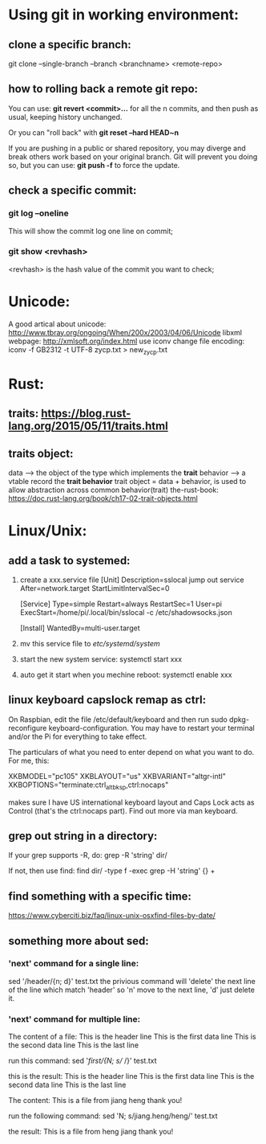 * Using git in working environment:
** clone a specific branch:
   git clone --single-branch --branch <branchname> <remote-repo>
** how to rolling back a remote git repo:
   You can use:
                 *git revert <commit>…*
   for all the n commits, and then push as usual, 
   keeping history unchanged.

   Or you can "roll back" with 
                 *git reset --hard HEAD~n*
   
   If you are pushing in a public or shared repository, 
   you may diverge and break others work based on your 
   original branch. Git will prevent you doing so, but 
   you can use:
                 *git push -f* 
   to force the update.

** check a specific commit:
*** git log --oneline
    This will show the commit log one line on commit;
*** git show <revhash>
    <revhash> is the hash value of the commit you want to check;
* Unicode:
   A good artical about unicode: http://www.tbray.org/ongoing/When/200x/2003/04/06/Unicode
   libxml webpage: http://xmlsoft.org/index.html
   use iconv change file encoding: iconv -f GB2312 -t UTF-8 zycp.txt > new_zycp.txt
* Rust:
** traits: https://blog.rust-lang.org/2015/05/11/traits.html
** traits object: 
   data     --> the object of the type which implements the *trait*
   behavior --> a vtable record the *trait behavior*
   trait object = data + behavior, is used to allow abstraction across common behavior(trait)
   the-rust-book: https://doc.rust-lang.org/book/ch17-02-trait-objects.html
* Linux/Unix:
** add a task to systemed:
1. create a xxx.service file
   [Unit]
   Description=sslocal jump out service
   After=network.target
   StartLimitIntervalSec=0

   [Service]
   Type=simple
   Restart=always
   RestartSec=1
   User=pi
   ExecStart=/home/pi/.local/bin/sslocal -c /etc/shadowsocks.json

   [Install]
   WantedBy=multi-user.target

2. mv this service file to /etc/systemd/system/

3. start the new system service: systemctl start xxx

4. auto get it start when you mechine reboot: systemctl enable xxx
** linux keyboard capslock remap as ctrl:
   On Raspbian, edit the file /etc/default/keyboard and then run sudo dpkg-reconfigure keyboard-configuration. 
   You may have to restart your terminal and/or the Pi for everything to take effect.

   The particulars of what you need to enter depend on what you want to do. For me, this:

   XKBMODEL="pc105"
   XKBLAYOUT="us"
   XKBVARIANT="altgr-intl"
   XKBOPTIONS="terminate:ctrl_alt_bksp,ctrl:nocaps"

   makes sure I have US international keyboard layout and Caps Lock acts as Control (that's the ctrl:nocaps part).
   Find out more via man keyboard.
** grep out string in a directory:
   If your grep supports -R, do:
   grep -R 'string' dir/

   If not, then use find:
   find dir/ -type f -exec grep -H 'string' {} +
** find something with a specific time:
   https://www.cyberciti.biz/faq/linux-unix-osxfind-files-by-date/
** something more about sed:
*** 'next' command for a single line:
    sed '/header/{n; d}' test.txt 
    the privious command will 'delete' the next line of the line which match 'header'
    so 'n' move to the next line, 'd' just delete it.
*** 'next' command for multiple line:
    The content of a file:
    This is the header line
    This is the first data line
    This is the second data line
    This is the last line

    run this command:
    sed '/first/{N; s/\n/ /}' test.txt

    this is the result:
    This is the header line
    This is the first data line This is the second data line
    This is the last line
 
    The content:
    This is a file from jiang
    heng thank you!
    
    run the following command:
    sed 'N; s/jiang.heng/heng\njiang/' test.txt

    the result:
    This is a file from heng
    jiang thank you!

